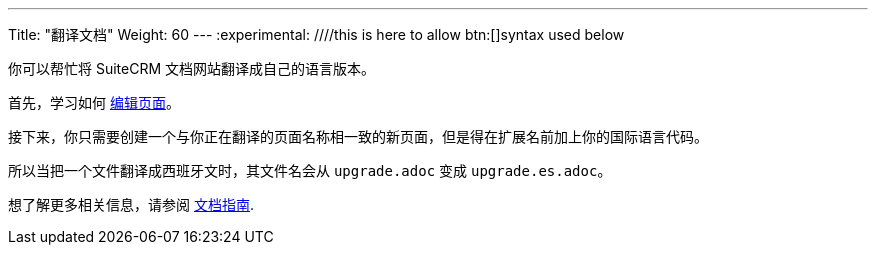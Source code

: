 ---
Title: "翻译文档"  
Weight: 60
---
:experimental: ////this is here to allow btn:[]syntax used below 

:imagesdir: /images/en/community

你可以帮忙将 SuiteCRM 文档网站翻译成自己的语言版本。

首先，学习如何 link:./../simple-edit/[编辑页面]。

接下来，你只需要创建一个与你正在翻译的页面名称相一致的新页面，但是得在扩展名前加上你的国际语言代码。

所以当把一个文件翻译成西班牙文时，其文件名会从 `upgrade.adoc` 变成 `upgrade.es.adoc`。

想了解更多相关信息，请参阅 link:../guidelines/[文档指南].
